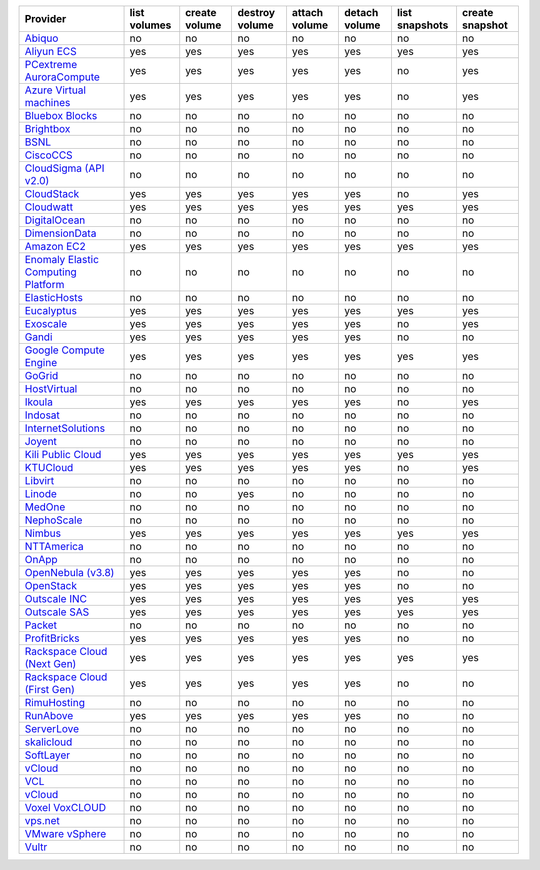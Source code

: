 .. NOTE: This file has been generated automatically using generate_provider_feature_matrix_table.py script, don't manually edit it

===================================== ============ ============= ============== ============= ============= ============== ===============
Provider                              list volumes create volume destroy volume attach volume detach volume list snapshots create snapshot
===================================== ============ ============= ============== ============= ============= ============== ===============
`Abiquo`_                             no           no            no             no            no            no             no             
`Aliyun ECS`_                         yes          yes           yes            yes           yes           yes            yes            
`PCextreme AuroraCompute`_            yes          yes           yes            yes           yes           no             yes            
`Azure Virtual machines`_             yes          yes           yes            yes           yes           no             yes            
`Bluebox Blocks`_                     no           no            no             no            no            no             no             
`Brightbox`_                          no           no            no             no            no            no             no             
`BSNL`_                               no           no            no             no            no            no             no             
`CiscoCCS`_                           no           no            no             no            no            no             no             
`CloudSigma (API v2.0)`_              no           no            no             no            no            no             no             
`CloudStack`_                         yes          yes           yes            yes           yes           no             yes            
`Cloudwatt`_                          yes          yes           yes            yes           yes           yes            yes            
`DigitalOcean`_                       no           no            no             no            no            no             no             
`DimensionData`_                      no           no            no             no            no            no             no             
`Amazon EC2`_                         yes          yes           yes            yes           yes           yes            yes            
`Enomaly Elastic Computing Platform`_ no           no            no             no            no            no             no             
`ElasticHosts`_                       no           no            no             no            no            no             no             
`Eucalyptus`_                         yes          yes           yes            yes           yes           yes            yes            
`Exoscale`_                           yes          yes           yes            yes           yes           no             yes            
`Gandi`_                              yes          yes           yes            yes           yes           no             no             
`Google Compute Engine`_              yes          yes           yes            yes           yes           yes            yes            
`GoGrid`_                             no           no            no             no            no            no             no             
`HostVirtual`_                        no           no            no             no            no            no             no             
`Ikoula`_                             yes          yes           yes            yes           yes           no             yes            
`Indosat`_                            no           no            no             no            no            no             no             
`InternetSolutions`_                  no           no            no             no            no            no             no             
`Joyent`_                             no           no            no             no            no            no             no             
`Kili Public Cloud`_                  yes          yes           yes            yes           yes           yes            yes            
`KTUCloud`_                           yes          yes           yes            yes           yes           no             yes            
`Libvirt`_                            no           no            no             no            no            no             no             
`Linode`_                             no           no            yes            no            no            no             no             
`MedOne`_                             no           no            no             no            no            no             no             
`NephoScale`_                         no           no            no             no            no            no             no             
`Nimbus`_                             yes          yes           yes            yes           yes           yes            yes            
`NTTAmerica`_                         no           no            no             no            no            no             no             
`OnApp`_                              no           no            no             no            no            no             no             
`OpenNebula (v3.8)`_                  yes          yes           yes            yes           yes           no             no             
`OpenStack`_                          yes          yes           yes            yes           yes           no             no             
`Outscale INC`_                       yes          yes           yes            yes           yes           yes            yes            
`Outscale SAS`_                       yes          yes           yes            yes           yes           yes            yes            
`Packet`_                             no           no            no             no            no            no             no             
`ProfitBricks`_                       yes          yes           yes            yes           yes           no             no             
`Rackspace Cloud (Next Gen)`_         yes          yes           yes            yes           yes           yes            yes            
`Rackspace Cloud (First Gen)`_        yes          yes           yes            yes           yes           no             no             
`RimuHosting`_                        no           no            no             no            no            no             no             
`RunAbove`_                           yes          yes           yes            yes           yes           no             no             
`ServerLove`_                         no           no            no             no            no            no             no             
`skalicloud`_                         no           no            no             no            no            no             no             
`SoftLayer`_                          no           no            no             no            no            no             no             
`vCloud`_                             no           no            no             no            no            no             no             
`VCL`_                                no           no            no             no            no            no             no             
`vCloud`_                             no           no            no             no            no            no             no             
`Voxel VoxCLOUD`_                     no           no            no             no            no            no             no             
`vps.net`_                            no           no            no             no            no            no             no             
`VMware vSphere`_                     no           no            no             no            no            no             no             
`Vultr`_                              no           no            no             no            no            no             no             
===================================== ============ ============= ============== ============= ============= ============== ===============

.. _`Abiquo`: http://www.abiquo.com/
.. _`Aliyun ECS`: https://www.aliyun.com/product/ecs
.. _`PCextreme AuroraCompute`: https://www.pcextreme.com/aurora/compute
.. _`Azure Virtual machines`: http://azure.microsoft.com/en-us/services/virtual-machines/
.. _`Bluebox Blocks`: http://bluebox.net
.. _`Brightbox`: http://www.brightbox.co.uk/
.. _`BSNL`: http://www.bsnlcloud.com/
.. _`CiscoCCS`: http://www.cisco.com/
.. _`CloudSigma (API v2.0)`: http://www.cloudsigma.com/
.. _`CloudStack`: http://cloudstack.org/
.. _`Cloudwatt`: https://www.cloudwatt.com/
.. _`DigitalOcean`: https://www.digitalocean.com
.. _`DimensionData`: http://www.dimensiondata.com/
.. _`Amazon EC2`: http://aws.amazon.com/ec2/
.. _`Enomaly Elastic Computing Platform`: http://www.enomaly.com/
.. _`ElasticHosts`: http://www.elastichosts.com/
.. _`Eucalyptus`: http://www.eucalyptus.com/
.. _`Exoscale`: https://www.exoscale.ch/
.. _`Gandi`: http://www.gandi.net/
.. _`Google Compute Engine`: https://cloud.google.com/
.. _`GoGrid`: http://www.gogrid.com/
.. _`HostVirtual`: http://www.hostvirtual.com
.. _`Ikoula`: http://express.ikoula.co.uk/cloudstack
.. _`Indosat`: http://www.indosat.com/
.. _`InternetSolutions`: http://www.is.co.za/
.. _`Joyent`: http://www.joyentcloud.com
.. _`Kili Public Cloud`: http://kili.io/
.. _`KTUCloud`: https://ucloudbiz.olleh.com/
.. _`Libvirt`: http://libvirt.org/
.. _`Linode`: http://www.linode.com/
.. _`MedOne`: http://www.med-1.com/
.. _`NephoScale`: http://www.nephoscale.com
.. _`Nimbus`: http://www.nimbusproject.org/
.. _`NTTAmerica`: http://www.nttamerica.com/
.. _`OnApp`: http://onapp.com/
.. _`OpenNebula (v3.8)`: http://opennebula.org/
.. _`OpenStack`: http://openstack.org/
.. _`Outscale INC`: http://www.outscale.com
.. _`Outscale SAS`: http://www.outscale.com
.. _`Packet`: http://www.packet.net/
.. _`ProfitBricks`: http://www.profitbricks.com
.. _`Rackspace Cloud (Next Gen)`: http://www.rackspace.com
.. _`Rackspace Cloud (First Gen)`: http://www.rackspace.com
.. _`RimuHosting`: http://rimuhosting.com/
.. _`RunAbove`: https://www.runabove.com/
.. _`ServerLove`: http://www.serverlove.com/
.. _`skalicloud`: http://www.skalicloud.com/
.. _`SoftLayer`: http://www.softlayer.com/
.. _`vCloud`: http://www.vmware.com/products/vcloud/
.. _`VCL`: http://incubator.apache.org/vcl/
.. _`vCloud`: http://www.vmware.com/products/vcloud/
.. _`Voxel VoxCLOUD`: http://www.voxel.net/
.. _`vps.net`: http://vps.net/
.. _`VMware vSphere`: http://www.vmware.com/products/vsphere/
.. _`Vultr`: https://www.vultr.com
